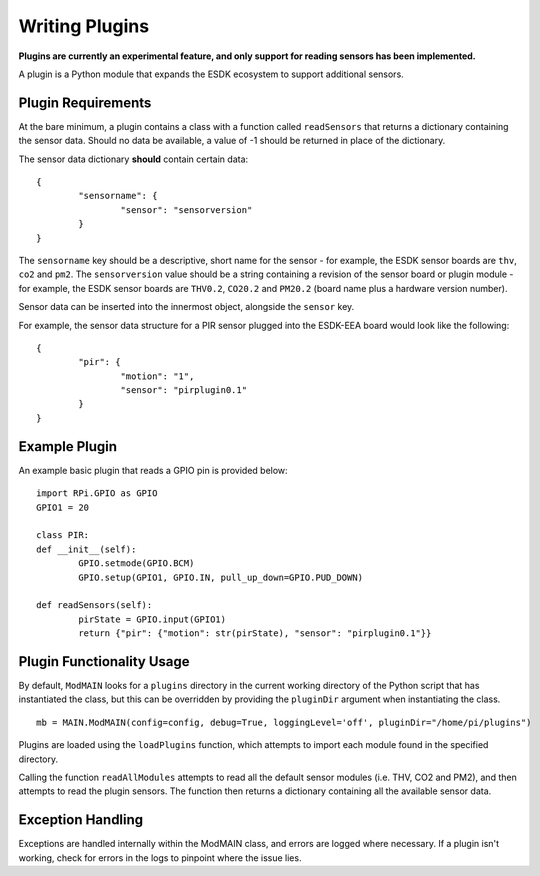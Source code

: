 Writing Plugins
===============

**Plugins are currently an experimental feature, and only support for reading sensors has been implemented.**

A plugin is a Python module that expands the ESDK ecosystem to support additional sensors.

Plugin Requirements
-------------------

At the bare minimum, a plugin contains a class with a function called ``readSensors`` that returns a dictionary containing the sensor data. Should no data be available, a value of -1 should be returned in place of the dictionary.

The sensor data dictionary **should** contain certain data::

	{
		"sensorname": {
			"sensor": "sensorversion"
		}
	}

The ``sensorname`` key should be a descriptive, short name for the sensor - for example, the ESDK sensor boards are ``thv``, ``co2`` and ``pm2``. The ``sensorversion`` value should be a string containing a revision of the sensor board or plugin module - for example, the ESDK sensor boards are ``THV0.2``, ``CO20.2`` and ``PM20.2`` (board name plus a hardware version number).

Sensor data can be inserted into the innermost object, alongside the ``sensor`` key.

For example, the sensor data structure for a PIR sensor plugged into the ESDK-EEA board would look like the following::

	{
		"pir": {
			"motion": "1",
			"sensor": "pirplugin0.1"
		}
	}

Example Plugin
--------------

An example basic plugin that reads a GPIO pin is provided below::

	import RPi.GPIO as GPIO
	GPIO1 = 20

	class PIR:
        def __init__(self):
                GPIO.setmode(GPIO.BCM)
                GPIO.setup(GPIO1, GPIO.IN, pull_up_down=GPIO.PUD_DOWN)

        def readSensors(self):
                pirState = GPIO.input(GPIO1)
                return {"pir": {"motion": str(pirState), "sensor": "pirplugin0.1"}}


Plugin Functionality Usage
--------------------------

By default, ``ModMAIN`` looks for a ``plugins`` directory in the current working directory of the Python script that has instantiated the class, but this can be overridden by providing the ``pluginDir`` argument when instantiating the class. ::

	mb = MAIN.ModMAIN(config=config, debug=True, loggingLevel='off', pluginDir="/home/pi/plugins")

Plugins are loaded using the ``loadPlugins`` function, which attempts to import each module found in the specified directory.

Calling the function ``readAllModules`` attempts to read all the default sensor modules (i.e. THV, CO2 and PM2), and then attempts to read the plugin sensors. The function then returns a dictionary containing all the available sensor data.

Exception Handling
------------------

Exceptions are handled internally within the ModMAIN class, and errors are logged where necessary. If a plugin isn't working, check for errors in the logs to pinpoint where the issue lies.